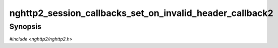 
nghttp2_session_callbacks_set_on_invalid_header_callback2
=========================================================

Synopsis
--------

*#include <nghttp2/nghttp2.h>*

.. function:: void nghttp2_session_callbacks_set_on_invalid_header_callback2( nghttp2_session_callbacks *cbs, nghttp2_on_invalid_header_callback2 on_invalid_header_callback2)

    
    Sets callback function invoked when a invalid header name/value
    pair is received.
